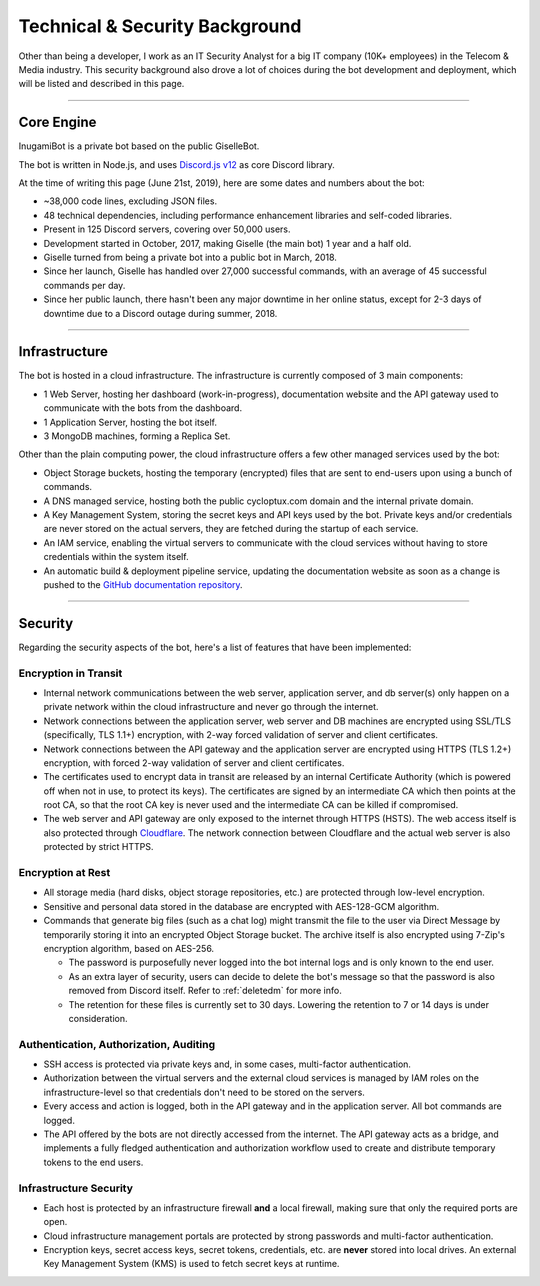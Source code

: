 *******************************
Technical & Security Background
*******************************

Other than being a developer, I work as an IT Security Analyst for a big IT company (10K+ employees) in the Telecom & Media industry. This security background also drove a lot of choices during the bot development and deployment, which will be listed and described in this page.

....

Core Engine
===========

InugamiBot is a private bot based on the public GiselleBot.

The bot is written in Node.js, and uses `Discord.js v12 <https://discord.js.org/>`_ as core Discord library.

At the time of writing this page (June 21st, 2019), here are some dates and numbers about the bot:

* ~38,000 code lines, excluding JSON files.
* 48 technical dependencies, including performance enhancement libraries and self-coded libraries.
* Present in 125 Discord servers, covering over 50,000 users.
* Development started in October, 2017, making Giselle (the main bot) 1 year and a half old.
* Giselle turned from being a private bot into a public bot in March, 2018.
* Since her launch, Giselle has handled over 27,000 successful commands, with an average of 45 successful commands per day.
* Since her public launch, there hasn't been any major downtime in her online status, except for 2-3 days of downtime due to a Discord outage during summer, 2018.

....

Infrastructure
==============

The bot is hosted in a cloud infrastructure. The infrastructure is currently composed of 3 main components:

* 1 Web Server, hosting her dashboard (work-in-progress), documentation website and the API gateway used to communicate with the bots from the dashboard.
* 1 Application Server, hosting the bot itself.
* 3 MongoDB machines, forming a Replica Set.

Other than the plain computing power, the cloud infrastructure offers a few other managed services used by the bot:

* Object Storage buckets, hosting the temporary (encrypted) files that are sent to end-users upon using a bunch of commands.
* A DNS managed service, hosting both the public cycloptux.com domain and the internal private domain.
* A Key Management System, storing the secret keys and API keys used by the bot. Private keys and/or credentials are never stored on the actual servers, they are fetched during the startup of each service.
* An IAM service, enabling the virtual servers to communicate with the cloud services without having to store credentials within the system itself.
* An automatic build & deployment pipeline service, updating the documentation website as soon as a change is pushed to the `GitHub documentation repository <https://github.com/cycloptux/GiselleBot>`_.

....

Security
========

Regarding the security aspects of the bot, here's a list of features that have been implemented:

Encryption in Transit
---------------------
* Internal network communications between the web server, application server, and db server(s) only happen on a private network within the cloud infrastructure and never go through the internet.
* Network connections between the application server, web server and DB machines are encrypted using SSL/TLS (specifically, TLS 1.1+) encryption, with 2-way forced validation of server and client certificates.
* Network connections between the API gateway and the application server are encrypted using HTTPS (TLS 1.2+) encryption, with forced 2-way validation of server and client certificates.
* The certificates used to encrypt data in transit are released by an internal Certificate Authority (which is powered off when not in use, to protect its keys). The certificates are signed by an intermediate CA which then points at the root CA, so that the root CA key is never used and the intermediate CA can be killed if compromised.
* The web server and API gateway are only exposed to the internet through HTTPS (HSTS). The web access itself is also protected through `Cloudflare <https://www.cloudflare.com/>`_. The network connection between Cloudflare and the actual web server is also protected by strict HTTPS.

Encryption at Rest
------------------
* All storage media (hard disks, object storage repositories, etc.) are protected through low-level encryption.
* Sensitive and personal data stored in the database are encrypted with AES-128-GCM algorithm.
* Commands that generate big files (such as a chat log) might transmit the file to the user via Direct Message by temporarily storing it into an encrypted Object Storage bucket. The archive itself is also encrypted using 7-Zip's encryption algorithm, based on AES-256.
  
  * The password is purposefully never logged into the bot internal logs and is only known to the end user.
  * As an extra layer of security, users can decide to delete the bot's message so that the password is also removed from Discord itself. Refer to :ref:`deletedm` for more info.
  * The retention for these files is currently set to 30 days. Lowering the retention to 7 or 14 days is under consideration.
 

Authentication, Authorization, Auditing
---------------------------------------
* SSH access is protected via private keys and, in some cases, multi-factor authentication.
* Authorization between the virtual servers and the external cloud services is managed by IAM roles on the infrastructure-level so that credentials don't need to be stored on the servers.
* Every access and action is logged, both in the API gateway and in the application server. All bot commands are logged.
* The API offered by the bots are not directly accessed from the internet. The API gateway acts as a bridge, and implements a fully fledged authentication and authorization workflow used to create and distribute temporary tokens to the end users.

Infrastructure Security
-----------------------
* Each host is protected by an infrastructure firewall **and** a local firewall, making sure that only the required ports are open.
* Cloud infrastructure management portals are protected by strong passwords and multi-factor authentication.
* Encryption keys, secret access keys, secret tokens, credentials, etc. are **never** stored into local drives. An external Key Management System (KMS) is used to fetch secret keys at runtime.

